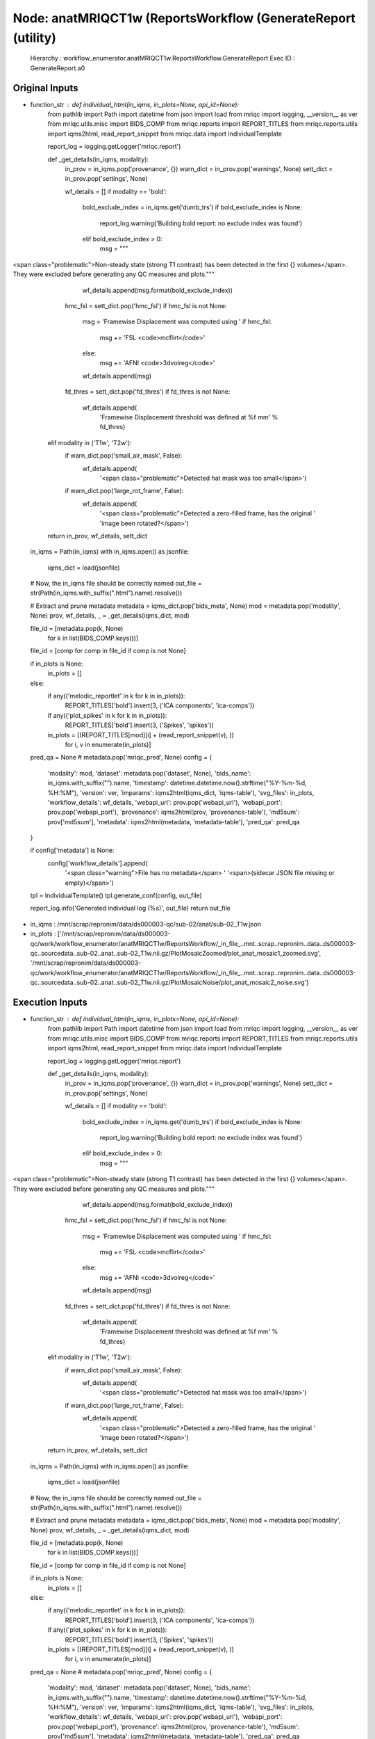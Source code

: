 Node: anatMRIQCT1w (ReportsWorkflow (GenerateReport (utility)
=============================================================


 Hierarchy : workflow_enumerator.anatMRIQCT1w.ReportsWorkflow.GenerateReport
 Exec ID : GenerateReport.a0


Original Inputs
---------------


* function_str : def individual_html(in_iqms, in_plots=None, api_id=None):
    from pathlib import Path
    import datetime
    from json import load
    from mriqc import logging, __version__ as ver
    from mriqc.utils.misc import BIDS_COMP
    from mriqc.reports import REPORT_TITLES
    from mriqc.reports.utils import iqms2html, read_report_snippet
    from mriqc.data import IndividualTemplate

    report_log = logging.getLogger('mriqc.report')

    def _get_details(in_iqms, modality):
        in_prov = in_iqms.pop('provenance', {})
        warn_dict = in_prov.pop('warnings', None)
        sett_dict = in_prov.pop('settings', None)

        wf_details = []
        if modality == 'bold':
            bold_exclude_index = in_iqms.get('dumb_trs')
            if bold_exclude_index is None:
                report_log.warning('Building bold report: no exclude index was found')
            elif bold_exclude_index > 0:
                msg = """\
<span class="problematic">Non-steady state (strong T1 contrast) has been detected in the \
first {} volumes</span>. They were excluded before generating any QC measures and plots."""
                wf_details.append(msg.format(bold_exclude_index))

            hmc_fsl = sett_dict.pop('hmc_fsl')
            if hmc_fsl is not None:
                msg = 'Framewise Displacement was computed using '
                if hmc_fsl:
                    msg += 'FSL <code>mcflirt</code>'
                else:
                    msg += 'AFNI <code>3dvolreg</code>'
                wf_details.append(msg)

            fd_thres = sett_dict.pop('fd_thres')
            if fd_thres is not None:
                wf_details.append(
                    'Framewise Displacement threshold was defined at %f mm' % fd_thres)
        elif modality in ('T1w', 'T2w'):
            if warn_dict.pop('small_air_mask', False):
                wf_details.append(
                    '<span class="problematic">Detected hat mask was too small</span>')

            if warn_dict.pop('large_rot_frame', False):
                wf_details.append(
                    '<span class="problematic">Detected a zero-filled frame, has the original '
                    'image been rotated?</span>')

        return in_prov, wf_details, sett_dict

    in_iqms = Path(in_iqms)
    with in_iqms.open() as jsonfile:
        iqms_dict = load(jsonfile)

    # Now, the in_iqms file should be correctly named
    out_file = str(Path(in_iqms.with_suffix(".html").name).resolve())

    # Extract and prune metadata
    metadata = iqms_dict.pop('bids_meta', None)
    mod = metadata.pop('modality', None)
    prov, wf_details, _ = _get_details(iqms_dict, mod)

    file_id = [metadata.pop(k, None)
               for k in list(BIDS_COMP.keys())]
    file_id = [comp for comp in file_id if comp is not None]

    if in_plots is None:
        in_plots = []
    else:
        if any(('melodic_reportlet' in k for k in in_plots)):
            REPORT_TITLES['bold'].insert(3, ('ICA components', 'ica-comps'))
        if any(('plot_spikes' in k for k in in_plots)):
            REPORT_TITLES['bold'].insert(3, ('Spikes', 'spikes'))

        in_plots = [(REPORT_TITLES[mod][i] + (read_report_snippet(v), ))
                    for i, v in enumerate(in_plots)]

    pred_qa = None  # metadata.pop('mriqc_pred', None)
    config = {
        'modality': mod,
        'dataset': metadata.pop('dataset', None),
        'bids_name': in_iqms.with_suffix("").name,
        'timestamp': datetime.datetime.now().strftime("%Y-%m-%d, %H:%M"),
        'version': ver,
        'imparams': iqms2html(iqms_dict, 'iqms-table'),
        'svg_files': in_plots,
        'workflow_details': wf_details,
        'webapi_url': prov.pop('webapi_url'),
        'webapi_port': prov.pop('webapi_port'),
        'provenance': iqms2html(prov, 'provenance-table'),
        'md5sum': prov['md5sum'],
        'metadata': iqms2html(metadata, 'metadata-table'),
        'pred_qa': pred_qa
    }

    if config['metadata'] is None:
        config['workflow_details'].append(
            '<span class="warning">File has no metadata</span> '
            '<span>(sidecar JSON file missing or empty)</span>')

    tpl = IndividualTemplate()
    tpl.generate_conf(config, out_file)

    report_log.info('Generated individual log (%s)', out_file)
    return out_file

* in_iqms : /mnt/scrap/repronim/data/ds000003-qc/sub-02/anat/sub-02_T1w.json
* in_plots : ['/mnt/scrap/repronim/data/ds000003-qc/work/workflow_enumerator/anatMRIQCT1w/ReportsWorkflow/_in_file_..mnt..scrap..repronim..data..ds000003-qc..sourcedata..sub-02..anat..sub-02_T1w.nii.gz/PlotMosaicZoomed/plot_anat_mosaic1_zoomed.svg', '/mnt/scrap/repronim/data/ds000003-qc/work/workflow_enumerator/anatMRIQCT1w/ReportsWorkflow/_in_file_..mnt..scrap..repronim..data..ds000003-qc..sourcedata..sub-02..anat..sub-02_T1w.nii.gz/PlotMosaicNoise/plot_anat_mosaic2_noise.svg']

Execution Inputs
----------------


* function_str : def individual_html(in_iqms, in_plots=None, api_id=None):
    from pathlib import Path
    import datetime
    from json import load
    from mriqc import logging, __version__ as ver
    from mriqc.utils.misc import BIDS_COMP
    from mriqc.reports import REPORT_TITLES
    from mriqc.reports.utils import iqms2html, read_report_snippet
    from mriqc.data import IndividualTemplate

    report_log = logging.getLogger('mriqc.report')

    def _get_details(in_iqms, modality):
        in_prov = in_iqms.pop('provenance', {})
        warn_dict = in_prov.pop('warnings', None)
        sett_dict = in_prov.pop('settings', None)

        wf_details = []
        if modality == 'bold':
            bold_exclude_index = in_iqms.get('dumb_trs')
            if bold_exclude_index is None:
                report_log.warning('Building bold report: no exclude index was found')
            elif bold_exclude_index > 0:
                msg = """\
<span class="problematic">Non-steady state (strong T1 contrast) has been detected in the \
first {} volumes</span>. They were excluded before generating any QC measures and plots."""
                wf_details.append(msg.format(bold_exclude_index))

            hmc_fsl = sett_dict.pop('hmc_fsl')
            if hmc_fsl is not None:
                msg = 'Framewise Displacement was computed using '
                if hmc_fsl:
                    msg += 'FSL <code>mcflirt</code>'
                else:
                    msg += 'AFNI <code>3dvolreg</code>'
                wf_details.append(msg)

            fd_thres = sett_dict.pop('fd_thres')
            if fd_thres is not None:
                wf_details.append(
                    'Framewise Displacement threshold was defined at %f mm' % fd_thres)
        elif modality in ('T1w', 'T2w'):
            if warn_dict.pop('small_air_mask', False):
                wf_details.append(
                    '<span class="problematic">Detected hat mask was too small</span>')

            if warn_dict.pop('large_rot_frame', False):
                wf_details.append(
                    '<span class="problematic">Detected a zero-filled frame, has the original '
                    'image been rotated?</span>')

        return in_prov, wf_details, sett_dict

    in_iqms = Path(in_iqms)
    with in_iqms.open() as jsonfile:
        iqms_dict = load(jsonfile)

    # Now, the in_iqms file should be correctly named
    out_file = str(Path(in_iqms.with_suffix(".html").name).resolve())

    # Extract and prune metadata
    metadata = iqms_dict.pop('bids_meta', None)
    mod = metadata.pop('modality', None)
    prov, wf_details, _ = _get_details(iqms_dict, mod)

    file_id = [metadata.pop(k, None)
               for k in list(BIDS_COMP.keys())]
    file_id = [comp for comp in file_id if comp is not None]

    if in_plots is None:
        in_plots = []
    else:
        if any(('melodic_reportlet' in k for k in in_plots)):
            REPORT_TITLES['bold'].insert(3, ('ICA components', 'ica-comps'))
        if any(('plot_spikes' in k for k in in_plots)):
            REPORT_TITLES['bold'].insert(3, ('Spikes', 'spikes'))

        in_plots = [(REPORT_TITLES[mod][i] + (read_report_snippet(v), ))
                    for i, v in enumerate(in_plots)]

    pred_qa = None  # metadata.pop('mriqc_pred', None)
    config = {
        'modality': mod,
        'dataset': metadata.pop('dataset', None),
        'bids_name': in_iqms.with_suffix("").name,
        'timestamp': datetime.datetime.now().strftime("%Y-%m-%d, %H:%M"),
        'version': ver,
        'imparams': iqms2html(iqms_dict, 'iqms-table'),
        'svg_files': in_plots,
        'workflow_details': wf_details,
        'webapi_url': prov.pop('webapi_url'),
        'webapi_port': prov.pop('webapi_port'),
        'provenance': iqms2html(prov, 'provenance-table'),
        'md5sum': prov['md5sum'],
        'metadata': iqms2html(metadata, 'metadata-table'),
        'pred_qa': pred_qa
    }

    if config['metadata'] is None:
        config['workflow_details'].append(
            '<span class="warning">File has no metadata</span> '
            '<span>(sidecar JSON file missing or empty)</span>')

    tpl = IndividualTemplate()
    tpl.generate_conf(config, out_file)

    report_log.info('Generated individual log (%s)', out_file)
    return out_file

* in_iqms : /mnt/scrap/repronim/data/ds000003-qc/sub-02/anat/sub-02_T1w.json
* in_plots : ['/mnt/scrap/repronim/data/ds000003-qc/work/workflow_enumerator/anatMRIQCT1w/ReportsWorkflow/_in_file_..mnt..scrap..repronim..data..ds000003-qc..sourcedata..sub-02..anat..sub-02_T1w.nii.gz/PlotMosaicZoomed/plot_anat_mosaic1_zoomed.svg', '/mnt/scrap/repronim/data/ds000003-qc/work/workflow_enumerator/anatMRIQCT1w/ReportsWorkflow/_in_file_..mnt..scrap..repronim..data..ds000003-qc..sourcedata..sub-02..anat..sub-02_T1w.nii.gz/PlotMosaicNoise/plot_anat_mosaic2_noise.svg']


Execution Outputs
-----------------


* out_file : /mnt/scrap/repronim/data/ds000003-qc/work/workflow_enumerator/anatMRIQCT1w/ReportsWorkflow/_in_file_..mnt..scrap..repronim..data..ds000003-qc..sourcedata..sub-02..anat..sub-02_T1w.nii.gz/GenerateReport/sub-02_T1w.html


Runtime info
------------


* duration : 0.119264
* hostname : smaug
* prev_wd : /mnt/scrap/repronim/data/ds000003-qc
* working_dir : /mnt/scrap/repronim/data/ds000003-qc/work/workflow_enumerator/anatMRIQCT1w/ReportsWorkflow/_in_file_..mnt..scrap..repronim..data..ds000003-qc..sourcedata..sub-02..anat..sub-02_T1w.nii.gz/GenerateReport


Environment
~~~~~~~~~~~


* AFNI_IMSAVE_WARNINGS : NO
* AFNI_MODELPATH : /opt/afni/models
* AFNI_PLUGINPATH : /opt/afni/plugins
* AFNI_TTATLAS_DATASET : /opt/afni/atlases
* ANTSPATH : /usr/lib/ants
* CPATH : /usr/local/miniconda/include/:
* DATALAD_CONTAINER_NAME : containers/bids-mriqc
* FSLDIR : /usr/share/fsl/5.0
* FSLMULTIFILEQUIT : TRUE
* FSLOUTPUTTYPE : NIFTI_GZ
* FSLTCLSH : /usr/bin/tclsh
* FSLWISH : /usr/bin/wish
* HOME : /home/bidsapp
* LANG : en_US.UTF-8
* LC_ALL : en_US.UTF-8
* LD_LIBRARY_PATH : /usr/lib/fsl/5.0::/.singularity.d/libs
* MKL_NUM_THREADS : 1
* MKL_THREADING_LAYER : INTEL
* OMP_NUM_THREADS : 1
* PATH : /usr/local/miniconda/bin:/opt/afni:/usr/lib/ants:/usr/lib/fsl/5.0:/usr/lib/afni/bin:/usr/local/sbin:/usr/local/bin:/usr/sbin:/usr/bin:/sbin:/bin
* POSSUMDIR : /usr/share/fsl/5.0
* PS1 : Singularity> 
* PWD : /mnt/scrap/repronim/data/ds000003-qc
* PYTHONNOUSERSITE : 1
* SINGULARITY_CONTAINER : MD5E-s2914574367--827e2277cfe2e482546b18535ca18251.1.sing
* SINGULARITY_NAME : MD5E-s2914574367--827e2277cfe2e482546b18535ca18251.1.sing
* TERM : screen

